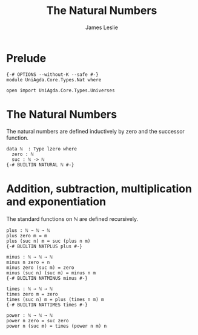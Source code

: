 #+title: The Natural Numbers
#+author: James Leslie
#+STARTUP: noindent hideblocks latexpreview
* Prelude
#+begin_src agda2
{-# OPTIONS --without-K --safe #-}
module UniAgda.Core.Types.Nat where

open import UniAgda.Core.Types.Universes
#+end_src
* The Natural Numbers
The natural numbers are defined inductively by zero and the successor function.
#+begin_src agda2
data ℕ  : Type lzero where
  zero : ℕ
  suc : ℕ -> ℕ
{-# BUILTIN NATURAL ℕ #-}
#+end_src
* Addition, subtraction, multiplication and exponentiation
The standard functions on \(\mathbb N\) are defined recursively.
#+begin_src agda2
plus : ℕ → ℕ → ℕ
plus zero m = m
plus (suc n) m = suc (plus n m)
{-# BUILTIN NATPLUS plus #-}
#+end_src  
#+begin_src agda2
minus : ℕ → ℕ → ℕ
minus n zero = n
minus zero (suc m) = zero
minus (suc n) (suc m) = minus n m
{-# BUILTIN NATMINUS minus #-}
#+end_src
#+begin_src agda2
times : ℕ → ℕ → ℕ
times zero m = zero
times (suc n) m = plus (times n m) m
{-# BUILTIN NATTIMES times #-}
#+end_src
#+begin_src agda2
power : ℕ → ℕ → ℕ
power n zero = suc zero
power n (suc m) = times (power n m) n
#+end_src
